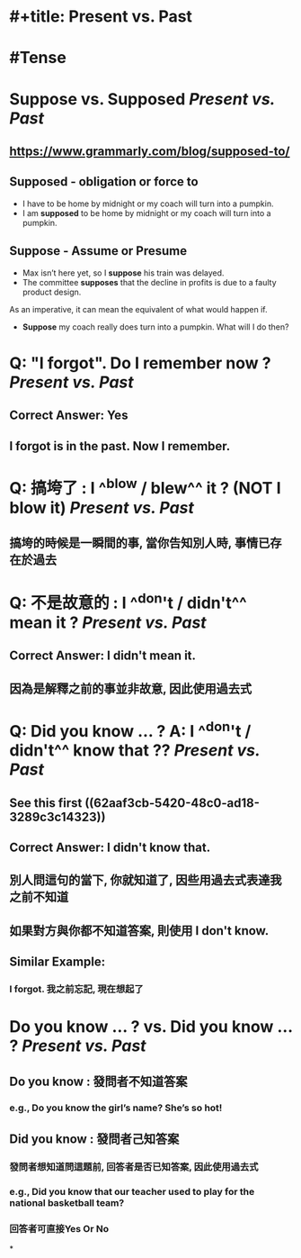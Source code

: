 * #+title: Present vs. Past
* #Tense
* Suppose vs. Supposed [[Present vs. Past]]
:PROPERTIES:
:card-last-score: 5
:card-repeats: 2
:card-next-schedule: 2022-06-20T09:10:42.722Z
:card-last-interval: 4
:card-ease-factor: 2.7
:card-last-reviewed: 2022-06-16T09:10:42.722Z
:collapsed: true
:END:
** https://www.grammarly.com/blog/supposed-to/
** *Supposed* - obligation or force to
- I have to be home by midnight or my coach will turn into a pumpkin.
- I am *supposed* to be home by midnight or my coach will turn into a pumpkin.
** *Suppose* - Assume or Presume
- Max isn’t here yet, so I *suppose* his train was delayed.
- The committee *supposes* that the decline in profits is due to a faulty product design.
As an imperative, it can mean the equivalent of what would happen if.
- *Suppose* my coach really does turn into a pumpkin. What will I do then?
* Q: "I forgot". Do I remember now ? [[Present vs. Past]]
:PROPERTIES:
:collapsed: true
:END:
** Correct Answer: Yes
** I forgot is in the past. Now I remember.
* Q: 搞垮了 : I ^^blow / blew^^ it ?  (NOT I blow it) [[Present vs. Past]]
:PROPERTIES:
:collapsed: true
:END:
** 搞垮的時候是一瞬間的事, 當你告知別人時, 事情已存在於過去
* Q: 不是故意的 : I ^^don't / didn't^^ mean it ? [[Present vs. Past]]
:PROPERTIES:
:collapsed: true
:END:
** Correct Answer: I *didn't* mean it.
** 因為是解釋之前的事並非故意, 因此使用過去式
* Q: Did you know ... ? A: I ^^don't / didn't^^ know that ?? [[Present vs. Past]]
:PROPERTIES:
:collapsed: true
:END:
** See this first ((62aaf3cb-5420-48c0-ad18-3289c3c14323))
** Correct Answer: I didn't know that.
** 別人問這句的當下, 你就知道了, 因些用過去式表達我之前不知道
** 如果對方與你都不知道答案, 則使用 I don't know.
** Similar Example:
*** I forgot. 我之前忘記, 現在想起了
* Do you know ... ? vs. Did you know ... ? [[Present vs. Past]]
:PROPERTIES:
:collapsed: true
:END:
** Do you know :  發問者不知道答案
*** e.g., Do you know the girl’s name? She’s so hot!
** Did you know : 發問者己知答案
*** 發問者想知道問這題前, 回答者是否已知答案, 因此使用過去式
*** e.g., Did you know that our teacher used to play for the national basketball team?
*** 回答者可直接Yes Or No
:LOGBOOK:
CLOCK: [2022-06-16 Thu 17:01:05]
:END:
*